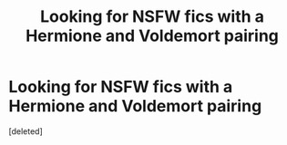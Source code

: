 #+TITLE: Looking for NSFW fics with a Hermione and Voldemort pairing

* Looking for NSFW fics with a Hermione and Voldemort pairing
:PROPERTIES:
:Score: 1
:DateUnix: 1549257303.0
:DateShort: 2019-Feb-04
:FlairText: Request
:END:
[deleted]

